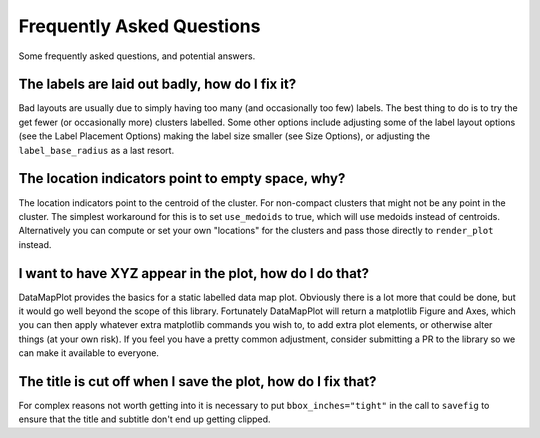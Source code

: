 Frequently Asked Questions
==========================

Some frequently asked questions, and potential answers.

The labels are laid out badly, how do I fix it?
-----------------------------------------------

Bad layouts are usually due to simply having too many (and occasionally too few) labels.
The best thing to do is to try the get fewer (or occasionally more) clusters labelled. Some
other options include adjusting some of the label layout options (see the Label Placement Options)
making the label size smaller (see Size Options), or adjusting the ``label_base_radius``
as a last resort.

The location indicators point to empty space, why?
--------------------------------------------------

The location indicators point to the centroid of the cluster. For non-compact clusters that
might not be any point in the cluster. The simplest workaround for this is to set ``use_medoids``
to true, which will use medoids instead of centroids. Alternatively you can compute or set
your own "locations" for the clusters and pass those directly to ``render_plot`` instead.

I want to have XYZ appear in the plot, how do I do that?
--------------------------------------------------------

DataMapPlot provides the basics for a static labelled data map plot. Obviously there is a lot
more that could be done, but it would go well beyond the scope of this library. Fortunately
DataMapPlot will return a matplotlib Figure and Axes, which you can then apply whatever extra
matplotlib commands you wish to, to add extra plot elements, or otherwise alter things
(at your own risk). If you feel you have a pretty common adjustment, consider submitting a PR
to the library so we can make it available to everyone.

The title is cut off when I save the plot, how do I fix that?
-------------------------------------------------------------

For complex reasons not worth getting into it is necessary to put ``bbox_inches="tight"`` in 
the call to ``savefig`` to ensure that the title and subtitle don't end up getting clipped.
